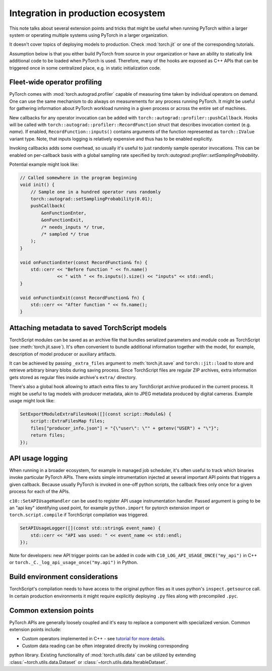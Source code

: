 Integration in production ecosystem
===================================

This note talks about several extension points and tricks that might be useful
when running PyTorch within a larger system or operating multiple systems using
PyTorch in a larger organization.

It doesn't cover topics of deploying models to production. Check
:mod:`torch.jit` or one of the corresponding tutorials.

Assumption below is that you either build PyTorch from source in your
organization or have an ability to statically link additional code to be loaded
when PyTorch is used. Therefore, many of the hooks are exposed as C++ APIs that
can be triggered once in some centralized place, e.g. in static initialization
code.

Fleet-wide operator profiling
^^^^^^^^^^^^^^^^^^^^^^^^^^^^^

PyTorch comes with :mod:`torch.autograd.profiler` capable of measuring time
taken by individual operators on demand. One can use the same mechanism to do
always on measurements for any process running PyTorch. It might be useful for
gathering information about PyTorch workload running in a given process or
across the entire set of machines.

New callbacks for any operator invocation can be added with
``torch::autograd::profiler::pushCallback``. Hooks will be called with
``torch::autograd::profiler::RecordFunction`` struct that describes invocation
context (e.g. `name`). If enabled, ``RecordFunction::inputs()`` contains arguments
of the function represented as ``torch::IValue`` variant type. Note, that inputs
logging is relatively expensive and thus has to be enabled explicitly.

Invoking callbacks adds some overhead, so usually it's useful to just randomly
sample operator invocations. This can be enabled on per-callback basis with a
global sampling rate specified by
`torch::autograd::profiler::setSamplingProbability`.

Potential example might look like:

.. code-block:: cpp

    // Called somewhere in the program beginning
    void init() {
        // Sample one in a hundred operator runs randomly
        torch::autograd::setSamplingProbability(0.01);
        pushCallback(
            &onFunctionEnter,
            &onFunctionExit,
            /* needs_inputs */ true,
            /* sampled */ true
        );
    }

    void onFunctionEnter(const RecordFunction& fn) {
        std::cerr << "Before function " << fn.name() 
                  << " with " << fn.inputs().size() << "inputs" << std::endl;
    }

    void onFunctionExit(const RecordFunction& fn) {
        std::cerr << "After function " << fn.name();
    }

Attaching metadata to saved TorchScript models
^^^^^^^^^^^^^^^^^^^^^^^^^^^^^^^^^^^^^^^^^^^^^^

TorchScript modules can be saved as an archive file that bundles serialized
parameters and module code as TorchScript (see :meth:`torch.jit.save`). It's
often convenient to bundle additional information together with the model, for
example, description of model producer or auxiliary artifacts.

It can be achieved by passing ``_extra_files`` argument to
:meth:`torch.jit.save` and ``torch::jit::load`` to store and retrieve
arbitrary binary blobs during saving process. Since TorchScript files are
regular ZIP archives, extra information gets stored as regular files inside
archive's ``extra/`` directory.

There's also a global hook allowing to attach extra files to any TorchScript
archive produced in the current process. It might be useful to tag models with
producer metadata, akin to JPEG metadata produced by digital cameras. Example
usage might look like:

.. code-block:: cpp

    SetExportModuleExtraFilesHook([](const script::Module&) {
        script::ExtraFilesMap files;
        files["producer_info.json"] = "{\"user\": \"" + getenv("USER") + "\"}";
        return files;
    });


API usage logging
^^^^^^^^^^^^^^^^^

When running in a broader ecosystem, for example in managed job scheduler, it's
often useful to track which binaries invoke particular PyTorch APIs. There
exists simple intrumentation injected at several important API points that
triggers a given callback. Because usually PyTorch is invoked in one-off python
scripts, the callback fires only once for a given process for each of the APIs.

``c10::SetAPIUsageHandler`` can be used to register API usage instrumentation
handler. Passed argument is going to be an "api key" identifying used point, for
example ``python.import`` for pytorch extension import or
``torch.script.compile`` if TorchScript compilation was triggered.

.. code-block:: cpp

    SetAPIUsageLogger([](const std::string& event_name) {
        std::cerr << "API was used: " << event_name << std::endl;
    });

Note for developers: new API trigger points can be added in code with
``C10_LOG_API_USAGE_ONCE("my_api")`` in C++ or
``torch._C._log_api_usage_once("my.api")`` in Python.

Build environment considerations
^^^^^^^^^^^^^^^^^^^^^^^^^^^^^^^^

TorchScript's compilation needs to have access to the original python files as it uses python's ``inspect.getsource`` call. In certain production environments it might require explicitly deploying ``.py`` files along with precompiled ``.pyc``.

Common extension points
^^^^^^^^^^^^^^^^^^^^^^^

PyTorch APIs are generally loosely coupled and it's easy to replace a component
with specialized version. Common extension points include:

* Custom operators implemented in C++ - see `tutorial for more details <https://pytorch.org/tutorials/advanced/cpp_extension.html>`_.

* Custom data reading can be often integrated directly by invoking corresponding
python library. Existing functionality of :mod:`torch.utils.data` can be
utilized by extending :class:`~torch.utils.data.Dataset` or
:class:`~torch.utils.data.IterableDataset`.